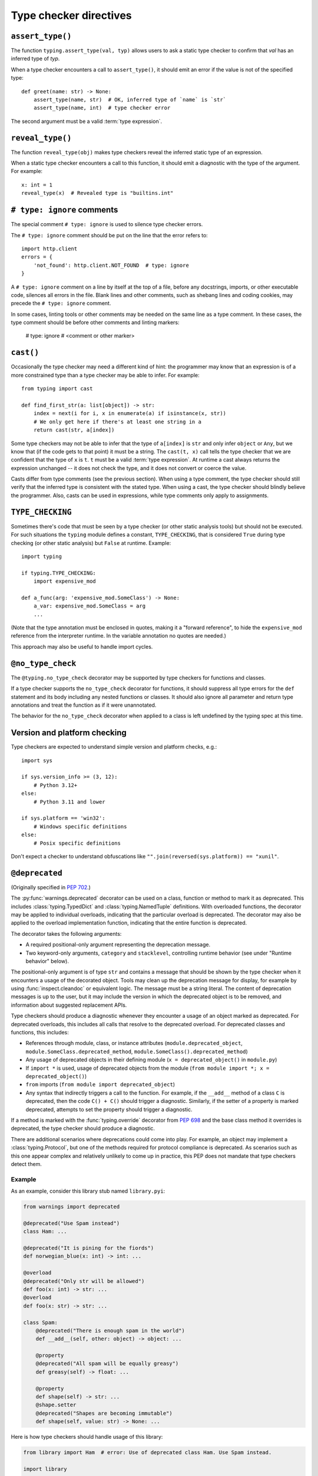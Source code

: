 .. _directives:

Type checker directives
=======================

.. _`assert-type`:

``assert_type()``
-----------------

The function ``typing.assert_type(val, typ)`` allows users to
ask a static type checker to confirm that *val* has an inferred type of *typ*.

When a type checker encounters a call to ``assert_type()``, it
should emit an error if the value is not of the specified type::

    def greet(name: str) -> None:
        assert_type(name, str)  # OK, inferred type of `name` is `str`
        assert_type(name, int)  # type checker error

The second argument must be a valid :term:`type expression`.

.. _`reveal-type`:

``reveal_type()``
-----------------

The function ``reveal_type(obj)`` makes type checkers
reveal the inferred static type of an expression.

When a static type checker encounters a call to this function,
it should emit a diagnostic with the type of the argument. For example::

  x: int = 1
  reveal_type(x)  # Revealed type is "builtins.int"

.. _`type-ignore`:

``# type: ignore`` comments
---------------------------

The special comment ``# type: ignore`` is used to silence type checker
errors.

The ``# type: ignore`` comment should be put on the line that the
error refers to::

  import http.client
  errors = {
      'not_found': http.client.NOT_FOUND  # type: ignore
  }

A ``# type: ignore`` comment on a line by itself at the top of a file,
before any docstrings, imports, or other executable code, silences all
errors in the file. Blank lines and other comments, such as shebang
lines and coding cookies, may precede the ``# type: ignore`` comment.

In some cases, linting tools or other comments may be needed on the same
line as a type comment. In these cases, the type comment should be before
other comments and linting markers:

  # type: ignore # <comment or other marker>

.. _`cast`:

``cast()``
----------

Occasionally the type checker may need a different kind of hint: the
programmer may know that an expression is of a more constrained type
than a type checker may be able to infer.  For example::

  from typing import cast

  def find_first_str(a: list[object]) -> str:
      index = next(i for i, x in enumerate(a) if isinstance(x, str))
      # We only get here if there's at least one string in a
      return cast(str, a[index])

Some type checkers may not be able to infer that the type of
``a[index]`` is ``str`` and only infer ``object`` or ``Any``, but we
know that (if the code gets to that point) it must be a string.  The
``cast(t, x)`` call tells the type checker that we are confident that
the type of ``x`` is ``t``. ``t`` must be a valid :term:`type expression`.
At runtime a cast always returns the
expression unchanged -- it does not check the type, and it does not
convert or coerce the value.

Casts differ from type comments (see the previous section).  When using
a type comment, the type checker should still verify that the inferred
type is consistent with the stated type.  When using a cast, the type
checker should blindly believe the programmer.  Also, casts can be used
in expressions, while type comments only apply to assignments.

.. _`if-type-checking`:

``TYPE_CHECKING``
-----------------

Sometimes there's code that must be seen by a type checker (or other
static analysis tools) but should not be executed.  For such
situations the ``typing`` module defines a constant,
``TYPE_CHECKING``, that is considered ``True`` during type checking
(or other static analysis) but ``False`` at runtime.  Example::

  import typing

  if typing.TYPE_CHECKING:
      import expensive_mod

  def a_func(arg: 'expensive_mod.SomeClass') -> None:
      a_var: expensive_mod.SomeClass = arg
      ...

(Note that the type annotation must be enclosed in quotes, making it a
"forward reference", to hide the ``expensive_mod`` reference from the
interpreter runtime.  In the variable annotation no quotes are needed.)

This approach may also be useful to handle import cycles.

.. _`no-type-check`:

``@no_type_check``
------------------

The ``@typing.no_type_check`` decorator may be supported by type checkers
for functions and classes.

If a type checker supports the ``no_type_check`` decorator for functions, it
should suppress all type errors for the ``def`` statement and its body including
any nested functions or classes. It should also ignore all parameter
and return type annotations and treat the function as if it were unannotated.

The behavior for the ``no_type_check`` decorator when applied to a class is
left undefined by the typing spec at this time.

Version and platform checking
-----------------------------

Type checkers are expected to understand simple version and platform
checks, e.g.::

  import sys

  if sys.version_info >= (3, 12):
      # Python 3.12+
  else:
      # Python 3.11 and lower

  if sys.platform == 'win32':
      # Windows specific definitions
  else:
      # Posix specific definitions

Don't expect a checker to understand obfuscations like
``"".join(reversed(sys.platform)) == "xunil"``.

.. _`deprecated`:

``@deprecated``
---------------

(Originally specified in :pep:`702`.)

The :py:func:`warnings.deprecated`
decorator can be used on a class, function or method to mark it as deprecated.
This includes :class:`typing.TypedDict` and :class:`typing.NamedTuple` definitions.
With overloaded functions, the decorator may be applied to individual overloads,
indicating that the particular overload is deprecated. The decorator may also be
applied to the overload implementation function, indicating that the entire function
is deprecated.

The decorator takes the following arguments:

* A required positional-only argument representing the deprecation message.
* Two keyword-only arguments, ``category`` and ``stacklevel``, controlling
  runtime behavior (see under "Runtime behavior" below).

The positional-only argument is of type ``str`` and contains a message that should
be shown by the type checker when it encounters a usage of the decorated object.
Tools may clean up the deprecation message for display, for example
by using :func:`inspect.cleandoc` or equivalent logic.
The message must be a string literal.
The content of deprecation messages is up to the user, but it may include the version
in which the deprecated object is to be removed, and information about suggested
replacement APIs.

Type checkers should produce a diagnostic whenever they encounter a usage of an
object marked as deprecated. For deprecated overloads, this includes all calls
that resolve to the deprecated overload.
For deprecated classes and functions, this includes:

* References through module, class, or instance attributes (``module.deprecated_object``,
  ``module.SomeClass.deprecated_method``, ``module.SomeClass().deprecated_method``)
* Any usage of deprecated objects in their defining module
  (``x = deprecated_object()`` in ``module.py``)
* If ``import *`` is used, usage of deprecated objects from the
  module (``from module import *; x = deprecated_object()``)
* ``from`` imports (``from module import deprecated_object``)
* Any syntax that indirectly triggers a call to the function. For example,
  if the ``__add__`` method of a class ``C`` is deprecated, then
  the code ``C() + C()`` should trigger a diagnostic. Similarly, if the
  setter of a property is marked deprecated, attempts to set the property
  should trigger a diagnostic.

If a method is marked with the :func:`typing.override` decorator from :pep:`698`
and the base class method it overrides is deprecated, the type checker should
produce a diagnostic.

There are additional scenarios where deprecations could come into play.
For example, an object may implement a :class:`typing.Protocol`, but one
of the methods required for protocol compliance is deprecated.
As scenarios such as this one appear complex and relatively unlikely to come up in practice,
this PEP does not mandate that type checkers detect them.

Example
^^^^^^^

As an example, consider this library stub named ``library.pyi``:

.. code-block:: python

   from warnings import deprecated

   @deprecated("Use Spam instead")
   class Ham: ...

   @deprecated("It is pining for the fiords")
   def norwegian_blue(x: int) -> int: ...

   @overload
   @deprecated("Only str will be allowed")
   def foo(x: int) -> str: ...
   @overload
   def foo(x: str) -> str: ...

   class Spam:
       @deprecated("There is enough spam in the world")
       def __add__(self, other: object) -> object: ...

       @property
       @deprecated("All spam will be equally greasy")
       def greasy(self) -> float: ...

       @property
       def shape(self) -> str: ...
       @shape.setter
       @deprecated("Shapes are becoming immutable")
       def shape(self, value: str) -> None: ...

Here is how type checkers should handle usage of this library:

.. code-block:: python

   from library import Ham  # error: Use of deprecated class Ham. Use Spam instead.

   import library

   library.norwegian_blue(1)  # error: Use of deprecated function norwegian_blue. It is pining for the fiords.
   map(library.norwegian_blue, [1, 2, 3])  # error: Use of deprecated function norwegian_blue. It is pining for the fiords.

   library.foo(1)  # error: Use of deprecated overload for foo. Only str will be allowed.
   library.foo("x")  # no error

   ham = Ham()  # no error (already reported above)

   spam = library.Spam()
   spam + 1  # error: Use of deprecated method Spam.__add__. There is enough spam in the world.
   spam.greasy  # error: Use of deprecated property Spam.greasy. All spam will be equally greasy.
   spam.shape  # no error
   spam.shape = "cube"  # error: Use of deprecated property setter Spam.shape. Shapes are becoming immutable.

The exact wording of the diagnostics is up to the type checker and is not part
of the specification.

Type checker behavior
^^^^^^^^^^^^^^^^^^^^^

It is unspecified exactly how type checkers should present deprecation
diagnostics to their users. However, some users (e.g., application developers
targeting only a specific version of Python) may not care about deprecations,
while others (e.g., library developers who want their library to remain
compatible with future versions of Python) would want to catch any use of
deprecated functionality in their CI pipeline. Therefore, it is recommended
that type checkers provide configuration options that cover both use cases.
As with any other type checker error, it is also possible to ignore deprecations
using ``# type: ignore`` comments.
